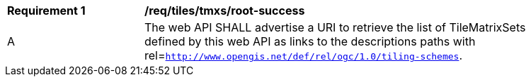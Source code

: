 [[req_tiles_tmxs_root-success]]
[width="90%",cols="2,6a"]
|===
^|*Requirement {counter:req-id}* |*/req/tiles/tmxs/root-success*
^|A | The web API SHALL advertise a URI to retrieve the list of TileMatrixSets defined by this web API as links to the descriptions paths with rel=`http://www.opengis.net/def/rel/ogc/1.0/tiling-schemes`.
|===
